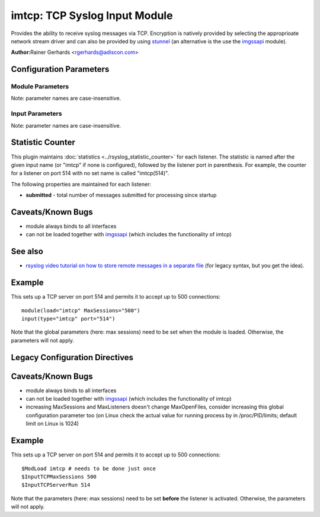 imtcp: TCP Syslog Input Module
==============================

Provides the ability to receive syslog messages via TCP. Encryption is
natively provided by selecting the approprioate network stream driver
and can also be provided by using `stunnel <rsyslog_stunnel.html>`_ (an
alternative is the use the `imgssapi <imgssapi.html>`_ module).

**Author:**\ Rainer Gerhards <rgerhards@adiscon.com>

Configuration Parameters
------------------------

Module Parameters
^^^^^^^^^^^^^^^^^

Note: parameter names are case-insensitive.

.. function:: AddtlFrameDelimiter <Delimiter>

   This directive permits to specify an additional frame delimiter for
   Multiple receivers may be configured by specifying $InputTCPServerRun
   multiple times. This is available since version 4.3.1, earlier
   versions do NOT support it.

.. function:: DisableLFDelimiter on/off

   *Default is off*

   Industry-strandard plain text tcp syslog uses the LF to delimit
   syslog frames. However, some users brought up the case that it may be
   useful to define a different delimiter and totally disable LF as a
   delimiter (the use case named were multi-line messages). This mode is
   non-standard and will probably come with a lot of problems. However,
   as there is need for it and it is relatively easy to support, we do
   so. Be sure to turn this setting to "on" only if you exactly know
   what you are doing. You may run into all sorts of troubles, so be
   prepared to wrangle with that!

.. function:: maxFrameSize <int>

   *Default: 200000; Max: 200000000*

   When in octet counted mode, the frame size is given at the beginning
   of the message. With this parameter the max size this frame can have
   is specified and when the frame gets to large the mode is switched to
   octet stuffing.
   The max value this parameter can have was specified because otherwise
   the integer could become negative and this would result in a
   Segmentation Fault.

.. function:: NotifyOnConnectionClose on/off

   *Default is off*

   Instructs imtcp to emit a message if the remote peer closes a
   connection.

   **Important:** This directive is global to all listeners and must be
   given right after loading imtcp, otherwise it may have no effect.

.. function:: KeepAlive on/off

   *Default is off*

   enable of disable keep-alive packets at the tcp socket layer. The
   default is to disable them.

.. function:: KeepAlive.Probes <number>

   The number of unacknowledged probes to send before considering the
   connection dead and notifying the application layer. The default, 0,
   means that the operating system defaults are used. This has only
   effect if keep-alive is enabled. The functionality may not be
   available on all platforms.

.. function:: KeepAlive.Interval <number>

   The interval between subsequential keepalive probes, regardless of
   what the connection has exchanged in the meantime. The default, 0,
   means that the operating system defaults are used. This has only
   effect if keep-alive is enabled. The functionality may not be
   available on all platforms.

.. function:: KeepAlive.Time <number>

   The interval between the last data packet sent (simple ACKs are not
   considered data) and the first keepalive probe; after the connection
   is marked to need keepalive, this counter is not used any further.
   The default, 0, means that the operating system defaults are used.
   This has only effect if keep-alive is enabled. The functionality may
   not be available on all platforms.

.. function:: FlowControl on/off

   *Default is on*

   This setting specifies whether some message flow control shall be
   exercised on the related TCP input. If set to on, messages are
   handled as "light delayable", which means the sender is throttled a
   bit when the queue becomes near-full. This is done in order to
   preserve some queue space for inputs that can not throttle (like
   UDP), but it may have some undesired effect in some configurations.
   Still, we consider this as a useful setting and thus it is the
   default. To turn the handling off, simply configure that explicitely.

.. function:: MaxListeners <number>

   *Default is 20*

   Sets the maximum number of listeners (server ports) supported.
   This must be set before the first $InputTCPServerRun directive.

.. function:: MaxSessions <number>

   *Default is 200*

   Sets the maximum number of sessions supported. This must be set
   before the first $InputTCPServerRun directive

.. function:: StreamDriver.Name <string>

   Selects :doc:`network stream driver <../../concepts/netstrm_drvr>`
   for all inputs using this module.

.. function:: StreamDriver.Mode <number>

   Sets the driver mode for the currently selected
   :doc:`network stream driver <../../concepts/netstrm_drvr>`.
   <number> is driver specific.

.. function:: StreamDriver.AuthMode <mode-string>

   Sets permitted peer IDs. Only these peers are able to connect to
   the listener. <id-string> semantics depend on the currently
   selected AuthMode and
   :doc:`network stream driver <../../concepts/netstrm_drvr>`.
   PermittedPeers may not be set in anonymous modes.

.. function:: PermittedPeer <id-string>

   Sets permitted peer IDs. Only these peers are able to connect to
   the listener. <id-string> semantics depend on the currently
   selected AuthMode and
   :doc:`network stream driver <../../concepts/netstrm_drvr>`.
   PermittedPeer may not be set in anonymous modes. PermittedPeer may
   be set either to a single peer or an array of peers either of type
   IP or name, depending on the tls certificate.

   Single peer: PermittedPeer="127.0.0.1"

   Array of peers:
   PermittedPeer=["test1.example.net","10.1.2.3","test2.example.net","..."]

.. function:: discardTruncatedMsg on/off

   *Default is off*

   Normally when a message is truncated in octet stuffing mode the part that
   is cut off is processed as the next message. When this parameter is activated,
   the part that is cut off after a truncation is discarded and not processed.

.. function:: gnutlsPriorityString <string>

   *Default is NULL*

   *Available since 8.29.0*

   The GnuTLS priority strings specify the TLS session's handshake algorithms and
   options. These strings are intended as a user-specified override of the library
   defaults. If this parameter is NULL, the default settings are used. More
   information about priority Strings
   `here <https://gnutls.org/manual/html_node/Priority-Strings.html>`_.

Input Parameters
^^^^^^^^^^^^^^^^

Note: parameter names are case-insensitive.

.. function:: Port <port>

   Starts a TCP server on selected port

.. function:: address <name>

   *Default: all interfaces*

   On multi-homed machines, specifies to which local address the
   listerner should be bound.

.. function:: Name <name>

   Sets a name for the inputname property. If no name is set "imtcp" is
   used by default. Setting a name is not strictly necessary, but can be
   useful to apply filtering based on which input the message was
   received from.

.. function:: Ruleset <ruleset>

   Binds the listener to a specific :doc:`ruleset <../../concepts/multi_ruleset>`.

.. function:: SupportOctetCountedFraming on/off

   *Default is on*

   If set to "on", the legacy octed-counted framing (similar to RFC5425
   framing) is activated. This should be left unchanged until you know
   very well what you do. It may be useful to turn it off, if you know
   this framing is not used and some senders emit multi-line messages
   into the message stream.

.. function:: RateLimit.Interval [number]

   Specifies the rate-limiting interval in seconds. Default value is 0,
   which turns off rate limiting. Set it to a number of seconds (5
   recommended) to activate rate-limiting.

.. function:: RateLimit.Burst [number]

   Specifies the rate-limiting burst in number of messages. Default is
   10,000.

Statistic Counter
-----------------

This plugin maintains :doc:`statistics <../rsyslog_statistic_counter>` for each listener. The statistic is named
after the given input name (or "imtcp" if none is configured), followed by
the listener port in parenthesis. For example, the counter for a listener
on port 514 with no set name is called "imtcp(514)".

The following properties are maintained for each listener:

-  **submitted** - total number of messages submitted for processing since startup

Caveats/Known Bugs
------------------

-  module always binds to all interfaces
-  can not be loaded together with `imgssapi <imgssapi.html>`_ (which
   includes the functionality of imtcp)

See also
--------

- `rsyslog video tutorial on how to store remote messages in a separate file <http://www.rsyslog.com/howto-store-remote-messages-in-a-separate-file/>`_ (for legacy syntax, but you get the idea).

Example
-------

This sets up a TCP server on port 514 and permits it to accept up to 500
connections:

::

  module(load="imtcp" MaxSessions="500")
  input(type="imtcp" port="514")

Note that the global parameters (here: max sessions) need to be set when
the module is loaded. Otherwise, the parameters will not apply.

Legacy Configuration Directives
-------------------------------

.. function:: $InputTCPServerAddtlFrameDelimiter <Delimiter>

   equivalent to: AddtlFrameDelimiter

.. function:: $InputTCPServerDisableLFDelimiter on/off

   equivalent to: DisableLFDelimiter

.. function:: $InputTCPServerNotifyOnConnectionClose on/off

   equivalent to: NotifyOnConnectionClose

.. function:: $InputTCPServerKeepAlive** <on/**off**>

   equivalent to: KeepAlive

.. function:: $InputTCPServerKeepAlive\_probes <number>

   Equivalent to: KeepAlive.Probes

.. function:: $InputTCPServerKeepAlive\_intvl <number>

   Equivalent to: KeepAlive.Interval

.. function:: $InputTCPServerKeepAlive\_time <number>

   Equivalent to: KeepAlive.Time

.. function:: $InputTCPServerRun <port>

   equivalent to: Port

.. function:: $InputTCPFlowControl on/off

   equivalent to: FlowControl

.. function:: $InputTCPMaxListeners <number>

   equivalent to: MaxListeners

.. function:: $InputTCPMaxSessions <number>

   equivalent to: MaxSessions

.. function:: $InputTCPServerStreamDriverMode <number>

   equivalent to: StreamDriver.Mode

.. function:: $InputTCPServerInputName <name>

   equivalent to: Name

.. function:: $InputTCPServerStreamDriverAuthMode <mode-string>

   equivalent to: StreamDriver.AuthMode

.. function:: $InputTCPServerStreamDriverPermittedPeer <id-string>

   equivalent to: PermittedPeer.

.. function:: $InputTCPServerBindRuleset <ruleset>

   equivalent to: Ruleset.

.. function:: $InputTCPSupportOctetCountedFraming on/off

   equivalent to: SupportOctetCountedFraming

Caveats/Known Bugs
------------------

-  module always binds to all interfaces
-  can not be loaded together with `imgssapi <imgssapi.html>`_ (which
   includes the functionality of imtcp)
-  increasing MaxSessions and MaxListeners doesn't change MaxOpenFiles,
   consider increasing this global configuration parameter too (on Linux
   check the actual value for running process by in /proc/PID/limits; default
   limit on Linux is 1024)

Example
-------

This sets up a TCP server on port 514 and permits it to accept up to 500
connections:

::

  $ModLoad imtcp # needs to be done just once
  $InputTCPMaxSessions 500
  $InputTCPServerRun 514

Note that the parameters (here: max sessions) need to be set **before**
the listener is activated. Otherwise, the parameters will not apply.
